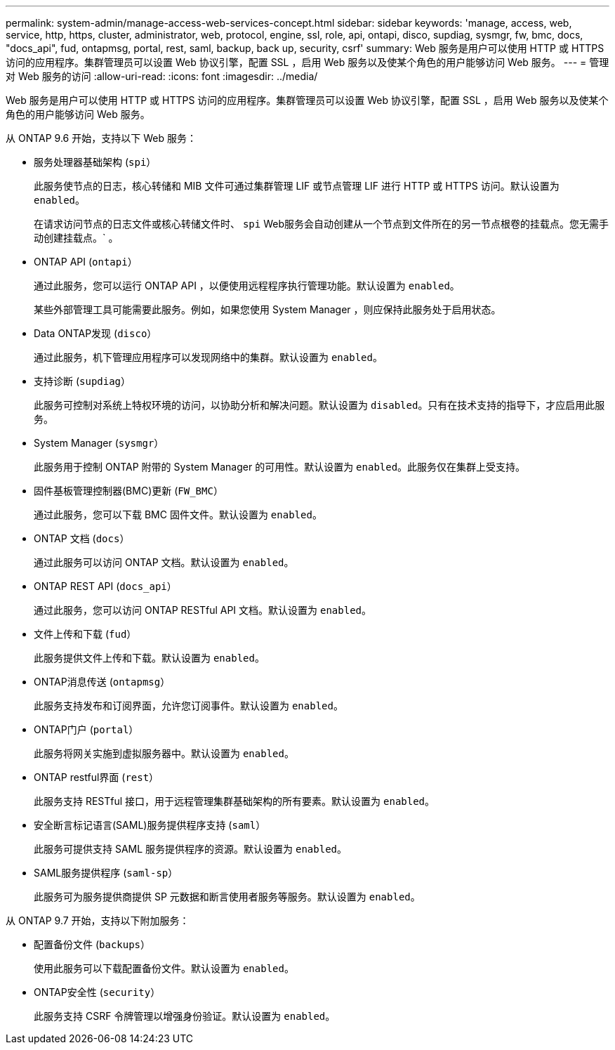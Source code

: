 ---
permalink: system-admin/manage-access-web-services-concept.html 
sidebar: sidebar 
keywords: 'manage, access, web, service, http, https, cluster, administrator, web, protocol, engine, ssl, role, api, ontapi, disco, supdiag, sysmgr, fw, bmc, docs, "docs_api", fud, ontapmsg, portal, rest, saml, backup, back up, security, csrf' 
summary: Web 服务是用户可以使用 HTTP 或 HTTPS 访问的应用程序。集群管理员可以设置 Web 协议引擎，配置 SSL ，启用 Web 服务以及使某个角色的用户能够访问 Web 服务。 
---
= 管理对 Web 服务的访问
:allow-uri-read: 
:icons: font
:imagesdir: ../media/


[role="lead"]
Web 服务是用户可以使用 HTTP 或 HTTPS 访问的应用程序。集群管理员可以设置 Web 协议引擎，配置 SSL ，启用 Web 服务以及使某个角色的用户能够访问 Web 服务。

从 ONTAP 9.6 开始，支持以下 Web 服务：

* 服务处理器基础架构 (`spi`）
+
此服务使节点的日志，核心转储和 MIB 文件可通过集群管理 LIF 或节点管理 LIF 进行 HTTP 或 HTTPS 访问。默认设置为 `enabled`。

+
在请求访问节点的日志文件或核心转储文件时、 `spi` Web服务会自动创建从一个节点到文件所在的另一节点根卷的挂载点。您无需手动创建挂载点。` 。

* ONTAP API (`ontapi`）
+
通过此服务，您可以运行 ONTAP API ，以便使用远程程序执行管理功能。默认设置为 `enabled`。

+
某些外部管理工具可能需要此服务。例如，如果您使用 System Manager ，则应保持此服务处于启用状态。

* Data ONTAP发现 (`disco`）
+
通过此服务，机下管理应用程序可以发现网络中的集群。默认设置为 `enabled`。

* 支持诊断 (`supdiag`）
+
此服务可控制对系统上特权环境的访问，以协助分析和解决问题。默认设置为 `disabled`。只有在技术支持的指导下，才应启用此服务。

* System Manager (`sysmgr`）
+
此服务用于控制 ONTAP 附带的 System Manager 的可用性。默认设置为 `enabled`。此服务仅在集群上受支持。

* 固件基板管理控制器(BMC)更新 (`FW_BMC`）
+
通过此服务，您可以下载 BMC 固件文件。默认设置为 `enabled`。

* ONTAP 文档 (`docs`）
+
通过此服务可以访问 ONTAP 文档。默认设置为 `enabled`。

* ONTAP REST API (`docs_api`）
+
通过此服务，您可以访问 ONTAP RESTful API 文档。默认设置为 `enabled`。

* 文件上传和下载 (`fud`）
+
此服务提供文件上传和下载。默认设置为 `enabled`。

* ONTAP消息传送 (`ontapmsg`）
+
此服务支持发布和订阅界面，允许您订阅事件。默认设置为 `enabled`。

* ONTAP门户 (`portal`）
+
此服务将网关实施到虚拟服务器中。默认设置为 `enabled`。

* ONTAP restful界面 (`rest`）
+
此服务支持 RESTful 接口，用于远程管理集群基础架构的所有要素。默认设置为 `enabled`。

* 安全断言标记语言(SAML)服务提供程序支持 (`saml`）
+
此服务可提供支持 SAML 服务提供程序的资源。默认设置为 `enabled`。

* SAML服务提供程序 (`saml-sp`）
+
此服务可为服务提供商提供 SP 元数据和断言使用者服务等服务。默认设置为 `enabled`。



从 ONTAP 9.7 开始，支持以下附加服务：

* 配置备份文件 (`backups`）
+
使用此服务可以下载配置备份文件。默认设置为 `enabled`。

* ONTAP安全性 (`security`）
+
此服务支持 CSRF 令牌管理以增强身份验证。默认设置为 `enabled`。


